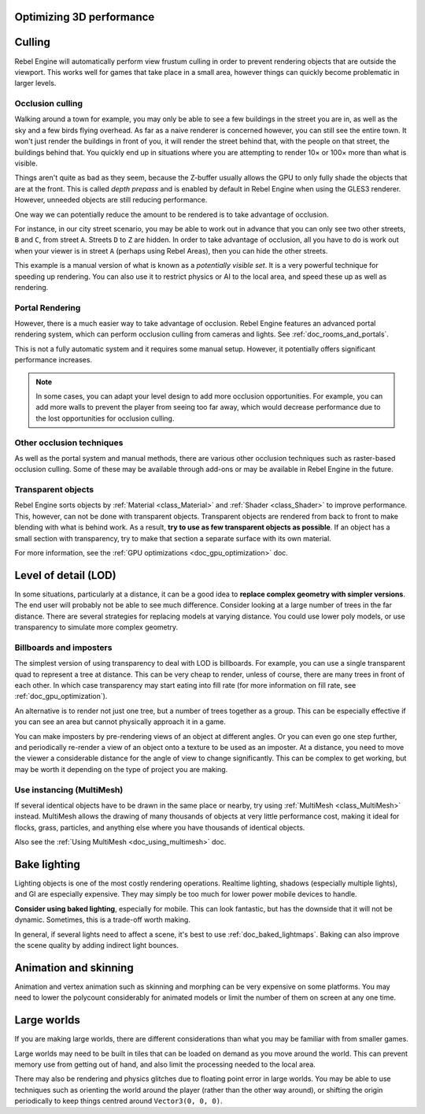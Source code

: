 .. meta::
    :keywords: optimization

.. _doc_optimizing_3d_performance:

Optimizing 3D performance
=========================

Culling
=======

Rebel Engine will automatically perform view frustum culling in order to prevent
rendering objects that are outside the viewport. This works well for games that
take place in a small area, however things can quickly become problematic in
larger levels.

Occlusion culling
~~~~~~~~~~~~~~~~~

Walking around a town for example, you may only be able to see a few buildings
in the street you are in, as well as the sky and a few birds flying overhead. As
far as a naive renderer is concerned however, you can still see the entire town.
It won't just render the buildings in front of you, it will render the street
behind that, with the people on that street, the buildings behind that. You
quickly end up in situations where you are attempting to render 10× or 100× more
than what is visible.

Things aren't quite as bad as they seem, because the Z-buffer usually allows the
GPU to only fully shade the objects that are at the front. This is called *depth
prepass* and is enabled by default in Rebel Engine when using the GLES3 renderer.
However, unneeded objects are still reducing performance.

One way we can potentially reduce the amount to be rendered is to take advantage
of occlusion.

For instance, in our city street scenario, you may be able to work out in advance
that you can only see two other streets, ``B`` and ``C``, from street ``A``.
Streets ``D`` to ``Z`` are hidden. In order to take advantage of occlusion, all
you have to do is work out when your viewer is in street ``A`` (perhaps using
Rebel Areas), then you can hide the other streets.

This example is a manual version of what is known as a *potentially visible set*.
It is a very powerful technique for speeding up rendering. You can also use it to
restrict physics or AI to the local area, and speed these up as well as
rendering.

Portal Rendering
~~~~~~~~~~~~~~~~

However, there is a much easier way to take advantage of occlusion. Rebel Engine features
an advanced portal rendering system, which can perform occlusion culling from cameras and
lights. See :ref:`doc_rooms_and_portals`.

This is not a fully automatic system and it requires some manual setup. However, it potentially
offers significant performance increases.

.. note::

    In some cases, you can adapt your level design to add more occlusion
    opportunities. For example, you can add more walls to prevent the player
    from seeing too far away, which would decrease performance due to the lost
    opportunities for occlusion culling.

Other occlusion techniques
~~~~~~~~~~~~~~~~~~~~~~~~~~

As well as the portal system and manual methods, there are various other occlusion
techniques such as raster-based occlusion culling. Some of these may be available
through add-ons or may be available in Rebel Engine in the future.

Transparent objects
~~~~~~~~~~~~~~~~~~~

Rebel Engine sorts objects by :ref:`Material <class_Material>` and :ref:`Shader
<class_Shader>` to improve performance. This, however, can not be done with
transparent objects. Transparent objects are rendered from back to front to make
blending with what is behind work. As a result,
**try to use as few transparent objects as possible**. If an object has a
small section with transparency, try to make that section a separate surface
with its own material.

For more information, see the :ref:`GPU optimizations <doc_gpu_optimization>`
doc.

Level of detail (LOD)
=====================

In some situations, particularly at a distance, it can be a good idea to
**replace complex geometry with simpler versions**. The end user will probably
not be able to see much difference. Consider looking at a large number of trees
in the far distance. There are several strategies for replacing models at
varying distance. You could use lower poly models, or use transparency to
simulate more complex geometry.

Billboards and imposters
~~~~~~~~~~~~~~~~~~~~~~~~

The simplest version of using transparency to deal with LOD is billboards. For
example, you can use a single transparent quad to represent a tree at distance.
This can be very cheap to render, unless of course, there are many trees in
front of each other. In which case transparency may start eating into fill rate
(for more information on fill rate, see :ref:`doc_gpu_optimization`).

An alternative is to render not just one tree, but a number of trees together as
a group. This can be especially effective if you can see an area but cannot
physically approach it in a game.

You can make imposters by pre-rendering views of an object at different angles.
Or you can even go one step further, and periodically re-render a view of an
object onto a texture to be used as an imposter. At a distance, you need to move
the viewer a considerable distance for the angle of view to change
significantly. This can be complex to get working, but may be worth it depending
on the type of project you are making.

Use instancing (MultiMesh)
~~~~~~~~~~~~~~~~~~~~~~~~~~

If several identical objects have to be drawn in the same place or nearby, try
using :ref:`MultiMesh <class_MultiMesh>` instead. MultiMesh allows the drawing
of many thousands of objects at very little performance cost, making it ideal
for flocks, grass, particles, and anything else where you have thousands of
identical objects.

Also see the :ref:`Using MultiMesh <doc_using_multimesh>` doc.

Bake lighting
=============

Lighting objects is one of the most costly rendering operations. Realtime
lighting, shadows (especially multiple lights), and GI are especially expensive.
They may simply be too much for lower power mobile devices to handle.

**Consider using baked lighting**, especially for mobile. This can look fantastic,
but has the downside that it will not be dynamic. Sometimes, this is a trade-off
worth making.

In general, if several lights need to affect a scene, it's best to use
:ref:`doc_baked_lightmaps`. Baking can also improve the scene quality by adding
indirect light bounces.

Animation and skinning
======================

Animation and vertex animation such as skinning and morphing can be very
expensive on some platforms. You may need to lower the polycount considerably
for animated models or limit the number of them on screen at any one time.

Large worlds
============

If you are making large worlds, there are different considerations than what you
may be familiar with from smaller games.

Large worlds may need to be built in tiles that can be loaded on demand as you
move around the world. This can prevent memory use from getting out of hand, and
also limit the processing needed to the local area.

There may also be rendering and physics glitches due to floating point error in
large worlds. You may be able to use techniques such as orienting the world
around the player (rather than the other way around), or shifting the origin
periodically to keep things centred around ``Vector3(0, 0, 0)``.
